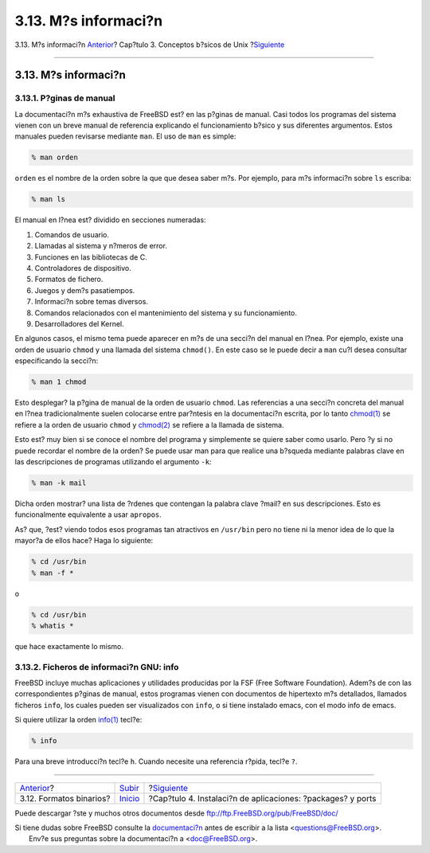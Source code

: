 =====================
3.13. M?s informaci?n
=====================

.. raw:: html

   <div class="navheader">

3.13. M?s informaci?n
`Anterior <binary-formats.html>`__?
Cap?tulo 3. Conceptos b?sicos de Unix
?\ `Siguiente <ports.html>`__

--------------

.. raw:: html

   </div>

.. raw:: html

   <div class="sect1">

.. raw:: html

   <div class="titlepage" xmlns="">

.. raw:: html

   <div>

.. raw:: html

   <div>

3.13. M?s informaci?n
---------------------

.. raw:: html

   </div>

.. raw:: html

   </div>

.. raw:: html

   </div>

.. raw:: html

   <div class="sect2">

.. raw:: html

   <div class="titlepage" xmlns="">

.. raw:: html

   <div>

.. raw:: html

   <div>

3.13.1. P?ginas de manual
~~~~~~~~~~~~~~~~~~~~~~~~~

.. raw:: html

   </div>

.. raw:: html

   </div>

.. raw:: html

   </div>

La documentaci?n m?s exhaustiva de FreeBSD est? en las p?ginas de
manual. Casi todos los programas del sistema vienen con un breve manual
de referencia explicando el funcionamiento b?sico y sus diferentes
argumentos. Estos manuales pueden revisarse mediante ``man``. El uso de
``man`` es simple:

.. code:: screen

    % man orden

``orden`` es el nombre de la orden sobre la que que desea saber m?s. Por
ejemplo, para m?s informaci?n sobre ``ls`` escriba:

.. code:: screen

    % man ls

El manual en l?nea est? dividido en secciones numeradas:

.. raw:: html

   <div class="orderedlist">

#. Comandos de usuario.

#. Llamadas al sistema y n?meros de error.

#. Funciones en las bibliotecas de C.

#. Controladores de dispositivo.

#. Formatos de fichero.

#. Juegos y dem?s pasatiempos.

#. Informaci?n sobre temas diversos.

#. Comandos relacionados con el mantenimiento del sistema y su
   funcionamiento.

#. Desarrolladores del Kernel.

.. raw:: html

   </div>

En algunos casos, el mismo tema puede aparecer en m?s de una secci?n del
manual en l?nea. Por ejemplo, existe una orden de usuario ``chmod`` y
una llamada del sistema ``chmod()``. En este caso se le puede decir a
``man`` cu?l desea consultar especificando la secci?n:

.. code:: screen

    % man 1 chmod

Esto desplegar? la p?gina de manual de la orden de usuario ``chmod``.
Las referencias a una secci?n concreta del manual en l?nea
tradicionalmente suelen colocarse entre par?ntesis en la documentaci?n
escrita, por lo tanto
`chmod(1) <http://www.FreeBSD.org/cgi/man.cgi?query=chmod&sektion=1>`__
se refiere a la orden de usuario ``chmod`` y
`chmod(2) <http://www.FreeBSD.org/cgi/man.cgi?query=chmod&sektion=2>`__
se refiere a la llamada de sistema.

Esto est? muy bien si se conoce el nombre del programa y simplemente se
quiere saber como usarlo. Pero ?y si no puede recordar el nombre de la
orden? Se puede usar man para que realice una b?squeda mediante palabras
clave en las descripciones de programas utilizando el argumento ``-k``:

.. code:: screen

    % man -k mail

Dicha orden mostrar? una lista de ?rdenes que contengan la palabra clave
?mail? en sus descripciones. Esto es funcionalmente equivalente a usar
``apropos``.

As? que, ?est? viendo todos esos programas tan atractivos en
``/usr/bin`` pero no tiene ni la menor idea de lo que la mayor?a de
ellos hace? Haga lo siguiente:

.. code:: screen

    % cd /usr/bin
    % man -f *

o

.. code:: screen

    % cd /usr/bin
    % whatis *

que hace exactamente lo mismo.

.. raw:: html

   </div>

.. raw:: html

   <div class="sect2">

.. raw:: html

   <div class="titlepage" xmlns="">

.. raw:: html

   <div>

.. raw:: html

   <div>

3.13.2. Ficheros de informaci?n GNU: info
~~~~~~~~~~~~~~~~~~~~~~~~~~~~~~~~~~~~~~~~~

.. raw:: html

   </div>

.. raw:: html

   </div>

.. raw:: html

   </div>

FreeBSD incluye muchas aplicaciones y utilidades producidas por la FSF
(Free Software Foundation). Adem?s de con las correspondientes p?ginas
de manual, estos programas vienen con documentos de hipertexto m?s
detallados, llamados ficheros ``info``, los cuales pueden ser
visualizados con ``info``, o si tiene instalado emacs, con el modo info
de emacs.

Si quiere utilizar la orden
`info(1) <http://www.FreeBSD.org/cgi/man.cgi?query=info&sektion=1>`__
tecl?e:

.. code:: screen

    % info

Para una breve introducci?n tecl?e ``h``. Cuando necesite una referencia
r?pida, tecl?e ``?``.

.. raw:: html

   </div>

.. raw:: html

   </div>

.. raw:: html

   <div class="navfooter">

--------------

+---------------------------------------+---------------------------+----------------------------------------------------------------+
| `Anterior <binary-formats.html>`__?   | `Subir <basics.html>`__   | ?\ `Siguiente <ports.html>`__                                  |
+---------------------------------------+---------------------------+----------------------------------------------------------------+
| 3.12. Formatos binarios?              | `Inicio <index.html>`__   | ?Cap?tulo 4. Instalaci?n de aplicaciones: ?packages? y ports   |
+---------------------------------------+---------------------------+----------------------------------------------------------------+

.. raw:: html

   </div>

Puede descargar ?ste y muchos otros documentos desde
ftp://ftp.FreeBSD.org/pub/FreeBSD/doc/

| Si tiene dudas sobre FreeBSD consulte la
  `documentaci?n <http://www.FreeBSD.org/docs.html>`__ antes de escribir
  a la lista <questions@FreeBSD.org\ >.
|  Env?e sus preguntas sobre la documentaci?n a <doc@FreeBSD.org\ >.
